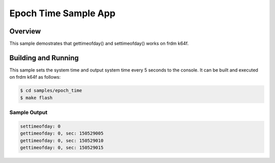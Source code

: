 .. _Epoch Time Sample App:

Epoch Time Sample App
######################

Overview
********
This sample demostrates that gettimeofday() and settimeofday() works on frdm
k64f.

Building and Running
********************

This sample sets the system time and output system time every 5 seconds to the
console. It can be built and executed on frdm k64f as follows:

.. code-block:: console

   $ cd samples/epoch_time
   $ make flash

Sample Output
=============

.. code-block:: console

    settimeofday: 0
    gettimeofday: 0, sec: 150529005
    gettimeofday: 0, sec: 150529010
    gettimeofday: 0, sec: 150529015

